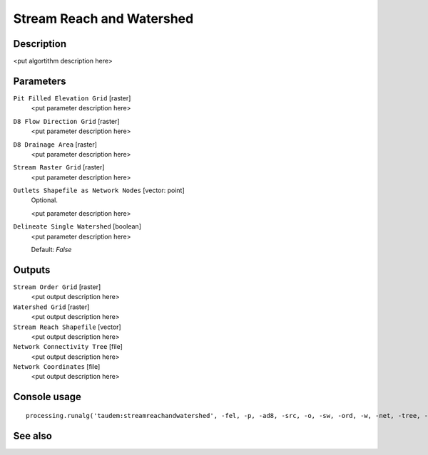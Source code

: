 Stream Reach and Watershed
==========================

Description
-----------

<put algortithm description here>

Parameters
----------

``Pit Filled Elevation Grid`` [raster]
  <put parameter description here>

``D8 Flow Direction Grid`` [raster]
  <put parameter description here>

``D8 Drainage Area`` [raster]
  <put parameter description here>

``Stream Raster Grid`` [raster]
  <put parameter description here>

``Outlets Shapefile as Network Nodes`` [vector: point]
  Optional.

  <put parameter description here>

``Delineate Single Watershed`` [boolean]
  <put parameter description here>

  Default: *False*

Outputs
-------

``Stream Order Grid`` [raster]
  <put output description here>

``Watershed Grid`` [raster]
  <put output description here>

``Stream Reach Shapefile`` [vector]
  <put output description here>

``Network Connectivity Tree`` [file]
  <put output description here>

``Network Coordinates`` [file]
  <put output description here>

Console usage
-------------

::

  processing.runalg('taudem:streamreachandwatershed', -fel, -p, -ad8, -src, -o, -sw, -ord, -w, -net, -tree, -coord)

See also
--------

